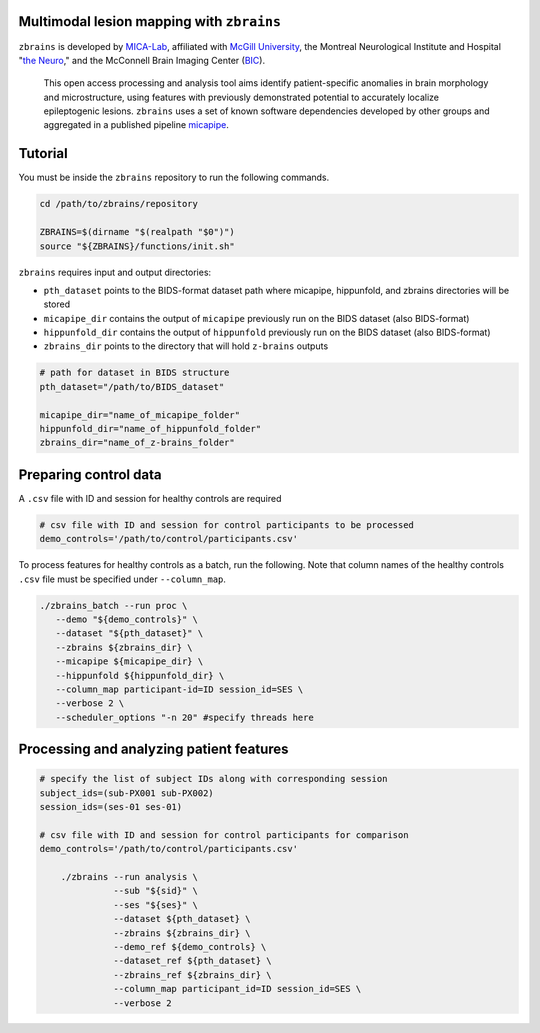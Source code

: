 .. figure:: ./data/zbrains_banner.png
   :alt: alternate text
   :align: center

Multimodal lesion mapping with ``zbrains``
--------------------------------------------

.. image:: https://img.shields.io/github/v/tag/MICA-MNI/z-brains
  :target: https://github.com/MICA-MNI/z-brains
  :alt: version

.. image:: https://img.shields.io/badge/license-BSD-brightgreen
   :target: https://opensource.org/licenses/BSD-3-Clause

.. image:: https://readthedocs.org/projects/z-brains/badge/?version=latest&color=brightgreen
  :target: https://z-brains.readthedocs.io/en/latest/?badge=latest
  :alt: Documentation Status

.. image:: https://img.shields.io/github/issues/MICA-MNI/z-brains?color=brightgreen
  :target: https://github.com/MICA-MNI/z-brains/issues
  :alt: GitHub issues

.. image:: https://img.shields.io/github/stars/MICA-MNI/z-brains.svg?style=flat&label=%E2%9C%A8%EF%B8%8F%20be%20a%20stargazer&color=brightgreen
    :target: https://github.com/MICA-MNI/z-brains/stargazers
    :alt: GitHub stars

\

``zbrains`` is developed by `MICA-Lab <https://mica-mni.github.io>`_, affiliated with `McGill University <https://www.mcgill.ca/>`_, the Montreal Neurological Institute and Hospital "`the Neuro <https://www.mcgill.ca/neuro/>`_," and the McConnell Brain Imaging Center (`BIC <https://www.mcgill.ca/bic/>`_).

   This open access processing and analysis tool aims identify patient-specific anomalies in brain morphology and microstructure, using features with previously demonstrated potential to accurately localize epileptogenic lesions.
   ``zbrains`` uses a set of known software dependencies developed by other groups and aggregated in a published pipeline `micapipe <https://github.com/MICA-MNI/micapipe>`_.

.. Installation
.. --------------------------------------------

.. Make sure set MICAPIPE and ZBRAINS variables, and add their function to your PATH. For example:
.. .. code-block bash::
..    export MICAPIPE=/data_/mica1/01_programs/micapipe-v0.2.0
..    export PATH=${PATH}:${MICAPIPE}:${MICAPIPE}/functions
..    source ${MICAPIPE}/functions/init.sh

..    export ZBRAINS=/data/mica1/03_projects/jordand/z-brains
..    export PATH=${PATH}:${ZBRAINS}:${ZBRAINS}/functions

.. ::

Tutorial
--------------------------------------------

You must be inside the ``zbrains`` repository to run the following commands.

.. code-block:: bash

   cd /path/to/zbrains/repository

   ZBRAINS=$(dirname "$(realpath "$0")")
   source "${ZBRAINS}/functions/init.sh"

``zbrains`` requires input and output directories:

- ``pth_dataset`` points to the BIDS-format dataset path where micapipe, hippunfold, and zbrains directories will be stored
- ``micapipe_dir`` contains the output of ``micapipe`` previously run on the BIDS dataset (also BIDS-format)
- ``hippunfold_dir`` contains the output of ``hippunfold`` previously run on the BIDS dataset (also BIDS-format)
- ``zbrains_dir`` points to the directory that will hold ``z-brains`` outputs

.. code-block:: bash

    # path for dataset in BIDS structure
    pth_dataset="/path/to/BIDS_dataset"

    micapipe_dir="name_of_micapipe_folder"
    hippunfold_dir="name_of_hippunfold_folder"
    zbrains_dir="name_of_z-brains_folder"


Preparing control data
---------------------------------------------

A ``.csv`` file with ID and session for healthy controls are required

.. code-block:: bash

  # csv file with ID and session for control participants to be processed
  demo_controls='/path/to/control/participants.csv'

To process features for healthy controls as a batch, run the following. Note that column names of the healthy controls ``.csv`` file must be specified under ``--column_map``.

.. code-block:: bash
  
      ./zbrains_batch --run proc \
         --demo "${demo_controls}" \
         --dataset "${pth_dataset}" \
         --zbrains ${zbrains_dir} \
         --micapipe ${micapipe_dir} \
         --hippunfold ${hippunfold_dir} \
         --column_map participant-id=ID session_id=SES \
         --verbose 2 \
         --scheduler_options "-n 20" #specify threads here


Processing and analyzing patient features
------------------------------------------------

.. code-block:: bash

    # specify the list of subject IDs along with corresponding session
    subject_ids=(sub-PX001 sub-PX002)
    session_ids=(ses-01 ses-01)

    # csv file with ID and session for control participants for comparison
    demo_controls='/path/to/control/participants.csv'
      
        ./zbrains --run analysis \
                  --sub "${sid}" \
                  --ses "${ses}" \
                  --dataset ${pth_dataset} \
                  --zbrains ${zbrains_dir} \
                  --demo_ref ${demo_controls} \
                  --dataset_ref ${pth_dataset} \
                  --zbrains_ref ${zbrains_dir} \
                  --column_map participant_id=ID session_id=SES \
                  --verbose 2
